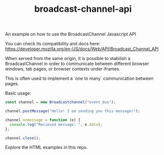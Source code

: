#+TITLE: broadcast-channel-api

An example on how to use the BroadcastChannel Javascript API

You can check its compatibility and docs here:
[[https://developer.mozilla.org/en-US/docs/Web/API/Broadcast_Channel_API]]

When served from the same origin, it is possible to stabilish a
BroadcastChannel in order to communicate between different browser
windows, tab pages, or browser contexts under iframes.

This is often used to implement a `one to many` communication between
pages.

Basic usage:
#+BEGIN_SRC javascript
  const channel = new Broadcastchannel("event_bus");

  channel.postMessage("Hello! I am sending you this message!");

  channel.onmessage = function (e) {
    console.log("Recieved message: ", e.data);
  };

  channel.close();

#+END_SRC

Explore the HTML examples in this repo.
